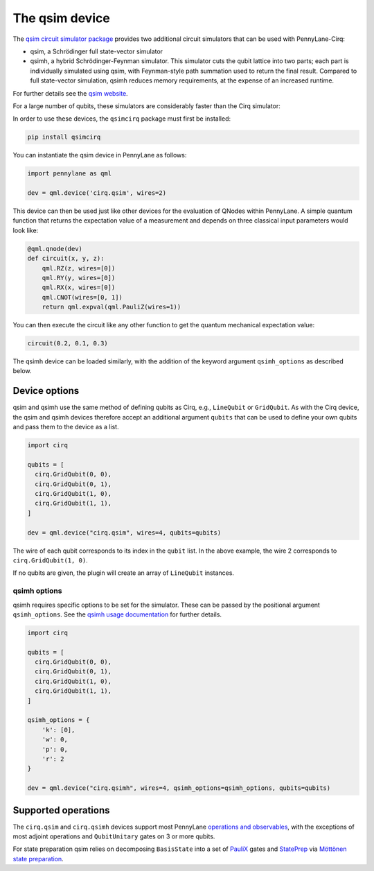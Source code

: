 The qsim device
===============

The `qsim circuit simulator package <https://github.com/quantumlib/qsim>`__
provides two additional circuit simulators that can be used with PennyLane-Cirq:

* qsim, a Schrödinger full state-vector simulator

* qsimh, a hybrid Schrödinger-Feynman simulator. This simulator cuts the qubit lattice into two parts;
  each part is individually simulated using qsim, with Feynman-style path summation used to return the
  final result. Compared to full state-vector simulation, qsimh reduces memory requirements, at the expense
  of an increased runtime.

For further details see the `qsim website <https://github.com/quantumlib/qsim>`__.

For a large number of qubits, these simulators are considerably faster than the Cirq simulator:

.. image:: ../_static/qsim_bench.png
    :align: center
    :width: 70%

In order to use these devices, the ``qsimcirq`` package must first be installed:

.. code-block:: console

    pip install qsimcirq

You can instantiate the qsim device in PennyLane as follows:

.. code-block:: python

    import pennylane as qml

    dev = qml.device('cirq.qsim', wires=2)

This device can then be used just like other devices for the evaluation of QNodes within PennyLane.
A simple quantum function that returns the expectation value of a measurement and depends on three classical input
parameters would look like:

.. code-block:: python

    @qml.qnode(dev)
    def circuit(x, y, z):
        qml.RZ(z, wires=[0])
        qml.RY(y, wires=[0])
        qml.RX(x, wires=[0])
        qml.CNOT(wires=[0, 1])
        return qml.expval(qml.PauliZ(wires=1))

You can then execute the circuit like any other function to get the quantum mechanical expectation value:

.. code-block:: python

    circuit(0.2, 0.1, 0.3)

The qsimh device can be loaded similarly, with the addition of the keyword
argument ``qsimh_options`` as described below.

Device options
~~~~~~~~~~~~~~

qsim and qsimh use the same method of defining qubits as Cirq, e.g., ``LineQubit``
or ``GridQubit``. As with the Cirq device, the qsim and qsimh devices therefore
accept an additional argument ``qubits`` that can be used to define your
own qubits and pass them to the device as a list.

.. code-block:: python

    import cirq

    qubits = [
      cirq.GridQubit(0, 0),
      cirq.GridQubit(0, 1),
      cirq.GridQubit(1, 0),
      cirq.GridQubit(1, 1),
    ]

    dev = qml.device("cirq.qsim", wires=4, qubits=qubits)

The wire of each qubit corresponds to its index in the ``qubit`` list. In the above example,
the wire 2 corresponds to ``cirq.GridQubit(1, 0)``.

If no qubits are given, the plugin will create an array of ``LineQubit`` instances.

qsimh options
^^^^^^^^^^^^^

qsimh requires specific options to be set for the simulator. These can be passed
by the positional argument ``qsimh_options``. See the `qsimh usage documentation
<https://github.com/quantumlib/qsim/blob/master/docs/usage.md>`__ for further
details.

.. code-block:: python

    import cirq

    qubits = [
      cirq.GridQubit(0, 0),
      cirq.GridQubit(0, 1),
      cirq.GridQubit(1, 0),
      cirq.GridQubit(1, 1),
    ]

    qsimh_options = {
        'k': [0],
        'w': 0,
        'p': 0,
        'r': 2
    }

    dev = qml.device("cirq.qsimh", wires=4, qsimh_options=qsimh_options, qubits=qubits)

Supported operations
~~~~~~~~~~~~~~~~~~~~

The ``cirq.qsim`` and ``cirq.qsimh`` devices support most PennyLane `operations
and observables
<https://pennylane.readthedocs.io/en/stable/introduction/operations.html>`_,
with the exceptions of most adjoint operations and ``QubitUnitary`` gates on 3 or
more qubits.

For state preparation qsim relies on decomposing ``BasisState`` into a set of
`PauliX
<https://pennylane.readthedocs.io/en/stable/code/api/pennylane.PauliX.html>`__
gates and `StatePrep
<https://pennylane.readthedocs.io/en/stable/code/api/pennylane.StatePrep.html>`__
via `Möttönen state preparation
<https://pennylane.readthedocs.io/en/stable/code/api/pennylane.templates.state_preparations.MottonenStatePreparation.html>`__.
